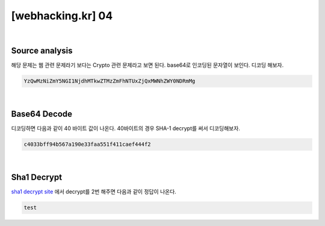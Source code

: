 ================================================================================================================
[webhacking.kr] 04
================================================================================================================

|

Source analysis
================================================================================================================

해당 문제는 웹 관련 문제라기 보다는 Crypto 관련 문제라고 보면 된다.
base64로 인코딩된 문자열이 보인다. 디코딩 해보자.

.. code-block:: json

    YzQwMzNiZmY5NGI1NjdhMTkwZTMzZmFhNTUxZjQxMWNhZWY0NDRmMg

|

Base64 Decode
================================================================================================================

디코딩하면 다음과 같이 40 바이트 값이 나온다. 40바이트의 경우 SHA-1 decrypt를 써서 디코딩해보자.

.. code-block:: json

    c4033bff94b567a190e33faa551f411caef444f2

|

Sha1 Decrypt
================================================================================================================

`sha1 decrypt site`_ 에서 decrypt를 2번 해주면 다음과 같이 정답이 나온다.

.. code-block:: json

    test

.. _`sha1 decrypt site`: https://hashkiller.co.uk/sha1-decrypter.aspx